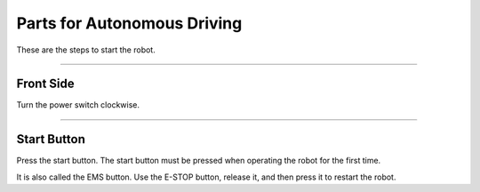 Parts for Autonomous Driving
====================================================

These are the steps to start the robot.

-------------------------------------------------------------------------------

Front Side
^^^^^^^^^^^^^^^^^^^^^^

Turn the power switch clockwise.

.. thumbnail:: /_images/components/start.png

--------------------------------------------------------------------------------

Start Button
^^^^^^^^^^^^^^^^^^^^^^
    
Press the start button. The start button must be pressed when operating the robot for the first time.

It is also called the EMS button. Use the E-STOP button, release it, and then press it to restart the robot.

.. thumbnail:: /_images/components/start2.png